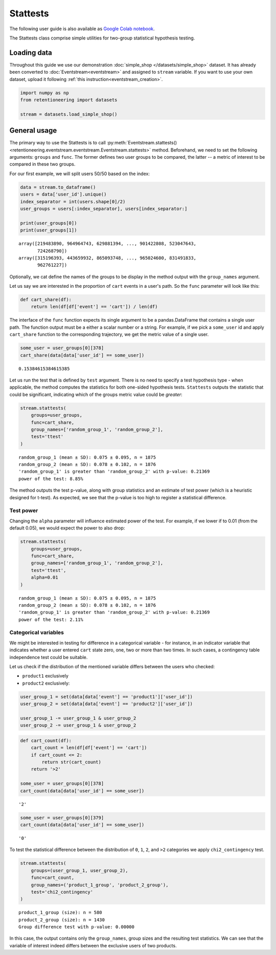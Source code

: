 Stattests
=========

The following user guide is also available as `Google Colab notebook <https://colab.research.google.com/drive/1u0s-aMMnYrufmSTvLFtA1JS7nYBwfqwx?usp=share_link>`_.

The Stattests class comprise simple utilities for two-group statistical hypothesis testing.

Loading data
------------

Throughout this guide we use our demonstration :doc:`simple_shop </datasets/simple_shop>` dataset. It has already been converted to :doc:`Eventstream<eventstream>` and assigned to ``stream`` variable. If you want to use your own dataset, upload it following :ref:`this instruction<eventstream_creation>`.

.. code-block:: python

    import numpy as np
    from retentioneering import datasets

    stream = datasets.load_simple_shop()

General usage
-------------

The primary way to use the Stattests is to call :py:meth:`Eventstream.stattests()<retentioneering.eventstream.eventstream.Eventstream.stattests>` method. Beforehand, we need to set the following arguments: ``groups`` and ``func``. The former defines two user groups to be compared, the latter -- a metric of interest to be compared in these two groups.

For our first example, we will split users 50/50 based on the index:

.. code-block:: python

    data = stream.to_dataframe()
    users = data['user_id'].unique()
    index_separator = int(users.shape[0]/2)
    user_groups = users[:index_separator], users[index_separator:]

    print(user_groups[0])
    print(user_groups[1])

.. parsed-literal::

    array([219483890, 964964743, 629881394, ..., 901422808, 523047643,
           724268790])
    array([315196393, 443659932, 865093748, ..., 965024600, 831491833,
           962761227])

Optionally, we cat define the names of the groups to be display in the method output with the ``group_names`` argument.

Let us say we are interested in the proportion of ``cart`` events in a user's path. So the ``func`` parameter will look like this:

.. code-block:: python

    def cart_share(df):
        return len(df[df['event'] == 'cart']) / len(df)

The interface of the ``func`` function expects its single argument to be a pandas.DataFrame that contains a single user path. The function output must be a either a scalar number or a string. For example, if we pick a ``some_user`` id and apply ``cart_share`` function to the corresponding trajectory, we get the metric value of a single user.

.. code-block:: python

    some_user = user_groups[0][378]
    cart_share(data[data['user_id'] == some_user])


.. parsed-literal::

    0.15384615384615385

Let us run the test that is defined by ``test`` argument. There is no need to specify a test hypothesis type - when applicable, the method computes the statistics for both one-sided hypothesis tests. ``Stattests`` outputs the statistic that could be significant, indicating which of the groups metric value could be *greater*:

.. code-block:: python

    stream.stattests(
        groups=user_groups,
        func=cart_share,
        group_names=['random_group_1', 'random_group_2'],
        test='ttest'
    )

.. parsed-literal::

    random_group_1 (mean ± SD): 0.075 ± 0.095, n = 1875
    random_group_2 (mean ± SD): 0.078 ± 0.102, n = 1876
    'random_group_1' is greater than 'random_group_2' with p-value: 0.21369
    power of the test: 8.85%

The method outputs the test p-value, along with group statistics and an estimate of test power (which is a heuristic designed for t-test). As expected, we see that the p-value is too high to register a statistical difference.

Test power
~~~~~~~~~~

Changing the ``alpha`` parameter will influence estimated power of the test. For example, if we lower if to 0.01 (from the default 0.05), we would expect the power to also drop:

.. code-block:: python

    stream.stattests(
        groups=user_groups,
        func=cart_share,
        group_names=['random_group_1', 'random_group_2'],
        test='ttest',
        alpha=0.01
    )

.. parsed-literal::

    random_group_1 (mean ± SD): 0.075 ± 0.095, n = 1875
    random_group_2 (mean ± SD): 0.078 ± 0.102, n = 1876
    'random_group_1' is greater than 'random_group_2' with p-value: 0.21369
    power of the test: 2.11%


Categorical variables
~~~~~~~~~~~~~~~~~~~~~

We might be interested in testing for difference in a categorical variable - for instance, in an indicator variable that indicates whether a user entered ``cart`` state zero, one, two or more than two times. In such cases, a contingency table independence test could be suitable.

Let us check if the distribution of the mentioned variable differs between the users who checked:

- ``product1`` exclusively
- ``product2`` exclusively:

.. code-block:: python

    user_group_1 = set(data[data['event'] == 'product1']['user_id'])
    user_group_2 = set(data[data['event'] == 'product2']['user_id'])

    user_group_1 -= user_group_1 & user_group_2
    user_group_2 -= user_group_1 & user_group_2

.. code-block:: python

    def cart_count(df):
        cart_count = len(df[df['event'] == 'cart'])
        if cart_count <= 2:
            return str(cart_count)
        return '>2'

    some_user = user_groups[0][378]
    cart_count(data[data['user_id'] == some_user])

.. parsed-literal::

    '2'

.. code-block:: python

    some_user = user_groups[0][379]
    cart_count(data[data['user_id'] == some_user])

.. parsed-literal::

    '0'

To test the statistical difference between the distribution of ``0``, ``1``, ``2``, and ``>2`` categories we apply ``chi2_contingency`` test.

.. code-block:: python

    stream.stattests(
        groups=(user_group_1, user_group_2),
        func=cart_count,
        group_names=('product_1_group', 'product_2_group'),
        test='chi2_contingency'
    )

.. parsed-literal::

    product_1_group (size): n = 580
    product_2_group (size): n = 1430
    Group difference test with p-value: 0.00000

In this case, the output contains only the ``group_names``, group sizes and the resulting test statistics. We can see that the variable of interest indeed differs between the exclusive users of two products.
